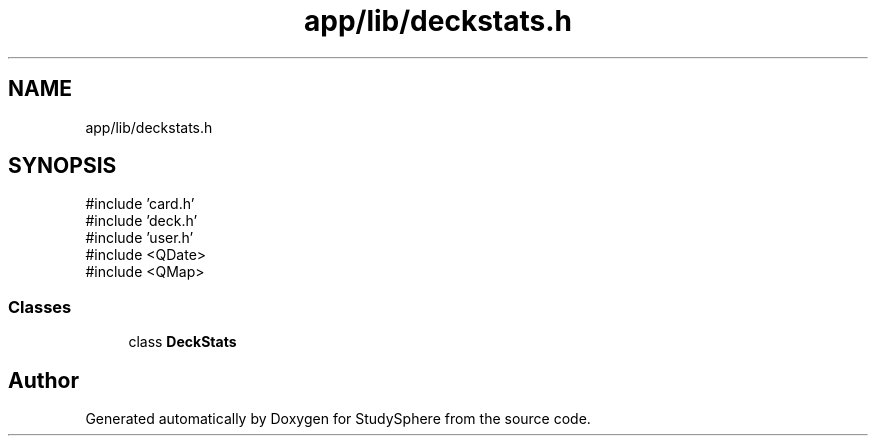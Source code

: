 .TH "app/lib/deckstats.h" 3 "StudySphere" \" -*- nroff -*-
.ad l
.nh
.SH NAME
app/lib/deckstats.h
.SH SYNOPSIS
.br
.PP
\fR#include 'card\&.h'\fP
.br
\fR#include 'deck\&.h'\fP
.br
\fR#include 'user\&.h'\fP
.br
\fR#include <QDate>\fP
.br
\fR#include <QMap>\fP
.br

.SS "Classes"

.in +1c
.ti -1c
.RI "class \fBDeckStats\fP"
.br
.in -1c
.SH "Author"
.PP 
Generated automatically by Doxygen for StudySphere from the source code\&.
